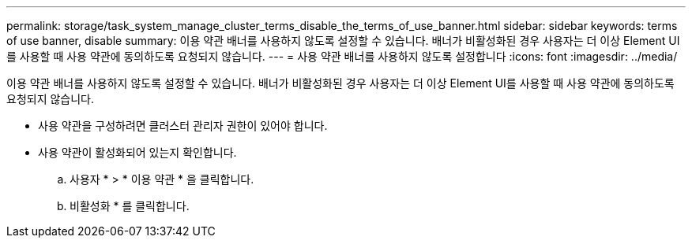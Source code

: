 ---
permalink: storage/task_system_manage_cluster_terms_disable_the_terms_of_use_banner.html 
sidebar: sidebar 
keywords: terms of use banner, disable 
summary: 이용 약관 배너를 사용하지 않도록 설정할 수 있습니다. 배너가 비활성화된 경우 사용자는 더 이상 Element UI를 사용할 때 사용 약관에 동의하도록 요청되지 않습니다. 
---
= 사용 약관 배너를 사용하지 않도록 설정합니다
:icons: font
:imagesdir: ../media/


[role="lead"]
이용 약관 배너를 사용하지 않도록 설정할 수 있습니다. 배너가 비활성화된 경우 사용자는 더 이상 Element UI를 사용할 때 사용 약관에 동의하도록 요청되지 않습니다.

* 사용 약관을 구성하려면 클러스터 관리자 권한이 있어야 합니다.
* 사용 약관이 활성화되어 있는지 확인합니다.
+
.. 사용자 * > * 이용 약관 * 을 클릭합니다.
.. 비활성화 * 를 클릭합니다.



